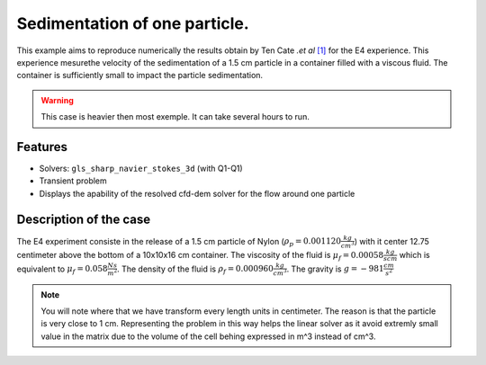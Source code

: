 ==============================================================================
Sedimentation of one particle.
==============================================================================

This example aims to reproduce numerically the results obtain by Ten Cate `.et al` `[1] <https://doi.org/10.1063/1.1512918>`_ for the E4 experience. This experience mesurethe velocity of the sedimentation of a 1.5 cm particle in a container filled with a viscous fluid. The container is sufficiently small to impact the particle sedimentation.


.. warning:: 
    This case is heavier then most exemple. It can take several hours to run.
    

Features
----------------------------------
- Solvers: ``gls_sharp_navier_stokes_3d`` (with Q1-Q1)
- Transient problem
- Displays the apability of the resolved cfd-dem solver for the flow around one particle

Description of the case
-----------------------
The E4 experiment consiste in the release of a 1.5 cm particle of Nylon (:math:`\rho_p=0.001120 \frac{kg}{cm^3}`) with it center 12.75 centimeter above the bottom of a 10x10x16 cm container. The viscosity of the fluid is :math:`\mu_f=0.00058 \frac{kg}{s cm}` which is equivalent to :math:`\mu_f=0.058 \frac{N s}{m^2}`. The density of the fluid is :math:`\rho_f=0.000960 \frac{kg}{cm^3}`. The gravity is :math:`g= -981 \frac{cm}{s^2}`


.. note:: 
    You will note where that we have transform every length units in centimeter. The reason is that the particle is very close to 1 cm. Representing the problem in this way helps the linear solver as it avoid extremly small value in the matrix due to the volume of the cell behing expressed in m^3 instead of cm^3. 
    



